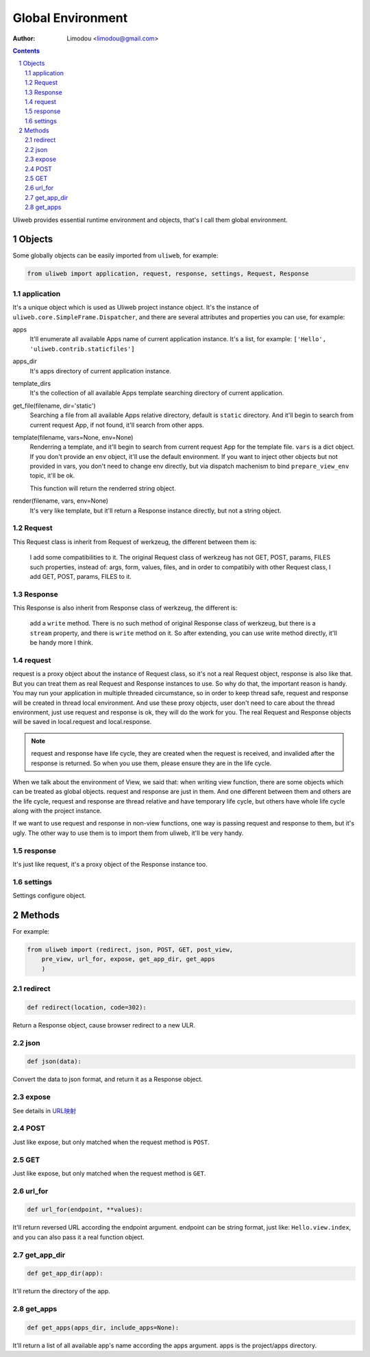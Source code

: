 Global Environment
======================

:Author: Limodou <limodou@gmail.com>

.. contents:: 
.. sectnum::

Uliweb provides essential runtime environment and objects, that's I call them
global environment.

Objects
--------

Some globally objects can be easily imported from ``uliweb``, for example:

.. code:: python

    from uliweb import application, request, response, settings, Request, Response

application
~~~~~~~~~~~~~

It's a unique object which is used as Uliweb project instance object. It's
the instance of ``uliweb.core.SimpleFrame.Dispatcher``, and there are several
attributes and properties you can use, for example:

apps
    It'll enumerate all available Apps name of current application instance. It's
    a list, for example: ``['Hello', 'uliweb.contrib.staticfiles']``
    
apps_dir
    It's apps directory of current application instance.
    
template_dirs
    It's the collection of all available Apps template searching directory of 
    current application.
    
get_file(filename, dir='static')
    Searching a file from all available Apps relative directory, default is ``static``
    directory. And it'll begin to search from current request App, if not found,
    it'll search from other apps.
    
template(filename, vars=None, env=None)
    Renderring a template, and it'll begin to search from current request App for
    the template file. ``vars`` is a dict object. If you don't provide an ``env`` object, 
    it'll use the default environment. If you want to inject other objects but
    not provided in vars, you don't need to change env directly, but via dispatch
    machenism to bind ``prepare_view_env`` topic, it'll be ok.
        
    This function will return the renderred string object.
    
render(filename, vars, env=None)
    It's very like template, but it'll return a Response instance directly, but 
    not a string object.
    
Request
~~~~~~~~~~~~

This Request class is inherit from Request of werkzeug, the different between them
is:

    I add some compatibilities to it. The original Request class of werkzeug
    has not GET, POST, params, FILES such properties, instead of: args, form,
    values, files, and in order to compatibily with other Request class,
    I add GET, POST, params, FILES to it.
    
Response
~~~~~~~~~~~~

This Response is also inherit from Response class of werkzeug, the different is:

    add a ``write`` method. There is no such method of original Response class
    of werkzeug, but there is a ``stream`` property, and there is ``write`` method on
    it. So after extending, you can use write method directly, it'll be handy more I 
    think.
    
request
~~~~~~~~~~~~

request is a proxy object about the instance of Request class, so it's not a 
real Request object, response is also like that. But you can treat them as real
Request and Response instances to use. So why do that, the important reason is
handy. You may run your application in multiple threaded circumstance, so in order
to keep thread safe, request and response will be created in thread local environment.
And use these proxy objects, user don't need to care about the thread environment,
just use request and response is ok, they will do the work for you. The real
Request and Response objects will be saved in local.request and local.response.

.. note::

    request and response have life cycle, they are created when the request is 
    received, and invalided after the response is returned. So when you use them,
    please ensure they are in the life cycle.

When we talk about the environment of View, we said that: when writing view function,
there are some objects which can be treated as global objects. request and 
response are just in them. And one different between them and others are the life
cycle, request and response are thread relative and have temporary life cycle, but
others have whole life cycle along with the project instance.

If we want to use request and response in non-view functions, one way is passing
request and response to them, but it's ugly. The other way to use them is to import
them from uliweb, it'll be very handy.
    
response
~~~~~~~~~~~~

It's just like request, it's a proxy object of the Response instance too.
    
settings
~~~~~~~~~~~

Settings configure object.

Methods
--------

For example:

.. code:: python

    from uliweb import (redirect, json, POST, GET, post_view, 
        pre_view, url_for, expose, get_app_dir, get_apps
        )

redirect
~~~~~~~~~~

.. code:: python

    def redirect(location, code=302):
    
Return a Response object, cause browser redirect to a new ULR.

json
~~~~~~~~

.. code:: python

    def json(data):
    
Convert the data to json format, and return it as a Response object.

expose
~~~~~~~~~

See details in `URL映射 <url_mapping>`_

POST
~~~~~

Just like expose, but only matched when the request method is ``POST``.

GET
~~~~~

Just like expose, but only matched when the request method is ``GET``.

url_for
~~~~~~~~~

.. code:: python

    def url_for(endpoint, **values):

It'll return reversed URL according the endpoint argument. endpoint can be 
string format, just like: ``Hello.view.index``, and you can also pass it a 
real function object.

get_app_dir
~~~~~~~~~~~~~~

.. code:: python

    def get_app_dir(app):

It'll return the directory of the app.

get_apps
~~~~~~~~~~~

.. code:: python

    def get_apps(apps_dir, include_apps=None):
    
It'll return a list of all available app's name according the apps argument. apps
is the project/apps directory.
